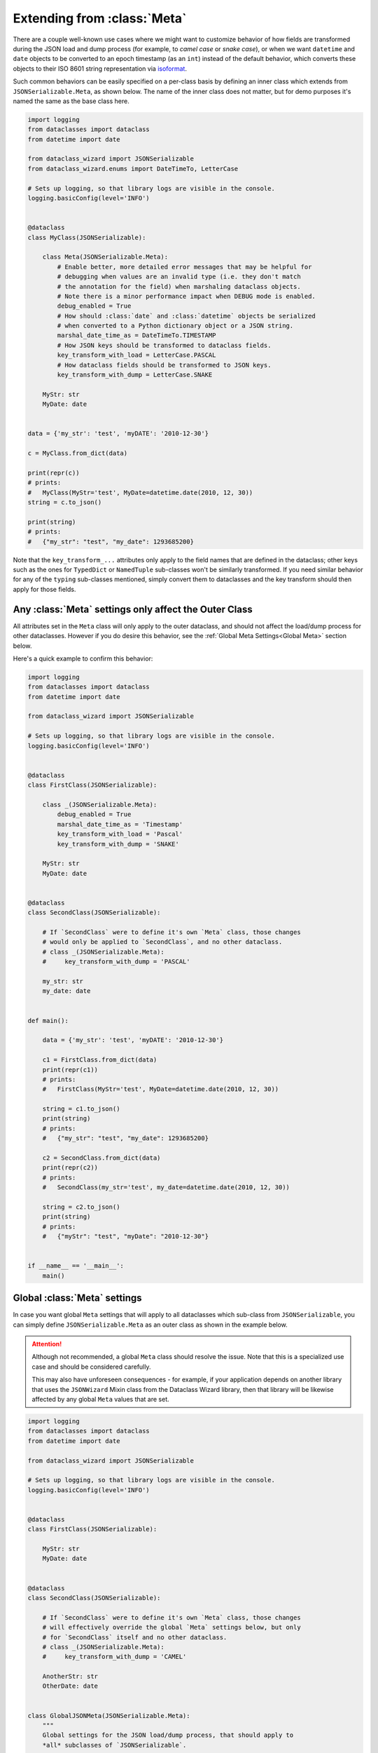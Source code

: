 Extending from :class:`Meta`
============================

There are a couple well-known use cases where we might want to customize
behavior of how fields are transformed during the JSON load and dump
process (for example, to *camel case* or *snake case*), or when we want
``datetime`` and ``date`` objects to be converted to an epoch timestamp
(as an ``int``) instead of the default behavior, which converts these
objects to their ISO 8601 string representation via
`isoformat <https://docs.python.org/3/library/datetime.html#datetime.datetime.isoformat>`__.

Such common behaviors can be easily specified on a per-class basis by
defining an inner class which extends from ``JSONSerializable.Meta``, as
shown below. The name of the inner class does not matter, but for demo
purposes it's named the same as the base class here.

.. code:: python3

    import logging
    from dataclasses import dataclass
    from datetime import date

    from dataclass_wizard import JSONSerializable
    from dataclass_wizard.enums import DateTimeTo, LetterCase

    # Sets up logging, so that library logs are visible in the console.
    logging.basicConfig(level='INFO')


    @dataclass
    class MyClass(JSONSerializable):

        class Meta(JSONSerializable.Meta):
            # Enable better, more detailed error messages that may be helpful for
            # debugging when values are an invalid type (i.e. they don't match
            # the annotation for the field) when marshaling dataclass objects.
            # Note there is a minor performance impact when DEBUG mode is enabled.
            debug_enabled = True
            # How should :class:`date` and :class:`datetime` objects be serialized
            # when converted to a Python dictionary object or a JSON string.
            marshal_date_time_as = DateTimeTo.TIMESTAMP
            # How JSON keys should be transformed to dataclass fields.
            key_transform_with_load = LetterCase.PASCAL
            # How dataclass fields should be transformed to JSON keys.
            key_transform_with_dump = LetterCase.SNAKE

        MyStr: str
        MyDate: date


    data = {'my_str': 'test', 'myDATE': '2010-12-30'}

    c = MyClass.from_dict(data)

    print(repr(c))
    # prints:
    #   MyClass(MyStr='test', MyDate=datetime.date(2010, 12, 30))
    string = c.to_json()

    print(string)
    # prints:
    #   {"my_str": "test", "my_date": 1293685200}

Note that the ``key_transform_...`` attributes only apply to the field
names that are defined in the dataclass; other keys such as the ones for
``TypedDict`` or ``NamedTuple`` sub-classes won't be similarly
transformed. If you need similar behavior for any of the ``typing``
sub-classes mentioned, simply convert them to dataclasses and the key
transform should then apply for those fields.

Any :class:`Meta` settings only affect the Outer Class
~~~~~~~~~~~~~~~~~~~~~~~~~~~~~~~~~~~~~~~~~~~~~~~~~~~~~~

All attributes set in the ``Meta`` class will only apply to the
outer dataclass, and should not affect the load/dump process for
other dataclasses. However if you do desire this behavior, see the
:ref:`Global Meta Settings<Global Meta>` section below.

Here's a quick example to confirm this behavior:

.. code:: python3

    import logging
    from dataclasses import dataclass
    from datetime import date

    from dataclass_wizard import JSONSerializable

    # Sets up logging, so that library logs are visible in the console.
    logging.basicConfig(level='INFO')


    @dataclass
    class FirstClass(JSONSerializable):

        class _(JSONSerializable.Meta):
            debug_enabled = True
            marshal_date_time_as = 'Timestamp'
            key_transform_with_load = 'Pascal'
            key_transform_with_dump = 'SNAKE'

        MyStr: str
        MyDate: date


    @dataclass
    class SecondClass(JSONSerializable):

        # If `SecondClass` were to define it's own `Meta` class, those changes
        # would only be applied to `SecondClass`, and no other dataclass.
        # class _(JSONSerializable.Meta):
        #     key_transform_with_dump = 'PASCAL'

        my_str: str
        my_date: date


    def main():

        data = {'my_str': 'test', 'myDATE': '2010-12-30'}

        c1 = FirstClass.from_dict(data)
        print(repr(c1))
        # prints:
        #   FirstClass(MyStr='test', MyDate=datetime.date(2010, 12, 30))

        string = c1.to_json()
        print(string)
        # prints:
        #   {"my_str": "test", "my_date": 1293685200}

        c2 = SecondClass.from_dict(data)
        print(repr(c2))
        # prints:
        #   SecondClass(my_str='test', my_date=datetime.date(2010, 12, 30))

        string = c2.to_json()
        print(string)
        # prints:
        #   {"myStr": "test", "myDate": "2010-12-30"}


    if __name__ == '__main__':
        main()

.. _Global Meta:

Global :class:`Meta` settings
~~~~~~~~~~~~~~~~~~~~~~~~~~~~~

In case you want global ``Meta`` settings that will apply to
all dataclasses which sub-class from ``JSONSerializable``, you
can simply define ``JSONSerializable.Meta`` as an outer class
as shown in the example below.

.. attention::
   Although not recommended, a global ``Meta`` class should resolve the issue.
   Note that this is a specialized use case and should be considered carefully.

   This may also have unforeseen consequences - for example, if your application
   depends on another library that uses the ``JSONWizard`` Mixin class from the
   Dataclass Wizard library, then that library will be likewise affected by any
   global ``Meta`` values that are set.

.. code:: python3

    import logging
    from dataclasses import dataclass
    from datetime import date

    from dataclass_wizard import JSONSerializable

    # Sets up logging, so that library logs are visible in the console.
    logging.basicConfig(level='INFO')


    @dataclass
    class FirstClass(JSONSerializable):

        MyStr: str
        MyDate: date


    @dataclass
    class SecondClass(JSONSerializable):

        # If `SecondClass` were to define it's own `Meta` class, those changes
        # will effectively override the global `Meta` settings below, but only
        # for `SecondClass` itself and no other dataclass.
        # class _(JSONSerializable.Meta):
        #     key_transform_with_dump = 'CAMEL'

        AnotherStr: str
        OtherDate: date


    class GlobalJSONMeta(JSONSerializable.Meta):
        """
        Global settings for the JSON load/dump process, that should apply to
        *all* subclasses of `JSONSerializable`.

        Note: it does not matter where this class is defined, as long as it's
        declared before any methods in `JSONSerializable` are called.
        """

        debug_enabled = True
        marshal_date_time_as = 'Timestamp'
        key_transform_with_load = 'Pascal'
        key_transform_with_dump = 'SNAKE'


    def main():

        data1 = {'my_str': 'test', 'myDATE': '2010-12-30'}

        c1 = FirstClass.from_dict(data1)
        print(repr(c1))
        # prints:
        #   FirstClass(MyStr='test', MyDate=datetime.date(2010, 12, 30))

        string = c1.to_json()
        print(string)
        # prints:
        #   {"my_str": "test", "my_date": 1293685200}

        data2 = {'another_str': 'test', 'OtherDate': '2010-12-30'}

        c2 = SecondClass.from_dict(data2)
        print(repr(c2))
        # prints:
        #   SecondClass(AnotherStr='test', OtherDate=datetime.date(2010, 12, 30))

        string = c2.to_json()
        print(string)
        # prints:
        #   {"another_str": "test", "other_date": 1293685200}


    if __name__ == '__main__':
        main()

